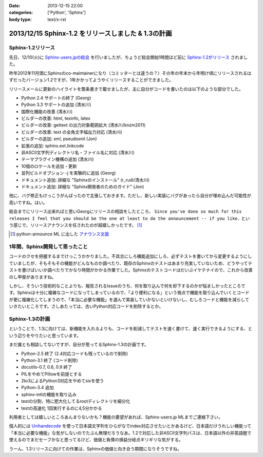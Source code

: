:date: 2013-12-15 22:00
:categories: ['Python', 'Sphinx']
:body type: text/x-rst

=====================================================
2013/12/15 Sphinx-1.2 をリリースしました & 1.3の計画
=====================================================

Sphinx-1.2リリース
===================

先日、12/10(火)に `Sphinx-users.jpの総会`__ を行いましたが、ちょうど総会開始1時間ほど前に `Sphinx-1.2がリリース`_ されました。

.. __: http://sphinx-users.jp/event/20131210_general_meeting/index.html
.. _Sphinx-1.2がリリース: http://www.python.jp/pipermail/sphinx-users/2013-December/000894.html


昨年2012年11月頭にSphinxのco-maintainerになり（コミッターとは違うの？）その年の年末から年明け頃にリリースされるはずだったバージョン1.2ですが、1年かかってようやくリリースすることができました。

リリースメールに更新のハイライトを箇条書きで載せましたが、主に自分がコードを書いたのは以下のような部分でした。

- Python 2.4 サポートの終了 (Georg)
- Python 3.3 サポートの追加 (清水川)
- 国際化機能の改善 (清水川)
- ビルダーの改善: html, texinfo, latex
- ビルダーの改善: gettext の出力対象範囲拡大 (清水川/knzm2011)
- ビルダーの改善: text の全角文字幅出力対応 (清水川)
- ビルダーの追加: xml, pseudoxml (Jon)
- 拡張の追加: sphinx.ext.linkcode
- 非ASCII文字列ディレクトリ名・ファイル名に対応 (清水川)
- テーマプラグイン機構の追加 (清水川)
- 10個のロケールを追加・更新
- 並列ビルドオプション -j を実験的に追加 (Georg)
- ドキュメント追加: 詳細な "Sphinxのインストール" (r_rudi/清水川)
- ドキュメント追加: 詳細な "Sphinx開発者のためのガイド" (Jon)

他に、バグ修正もけっこうがんばったので主張しておきます。ただし、新しい実装にバグがあったら自分が埋め込んだ可能性が高いですね。はい。

総会までにリリース出来ればと思いGeorgにリリースの相談をしたところ、 ``Since you've done so much for this releases I feel that you should be the one at least to do the announcement -- if you like.`` という感じで、リリースアナウンスを任されたのが超嬉しかったです。 [1]_

.. [1] python-announce ML に出した `アナウンス文面`__

.. __: https://mail.python.org/pipermail/python-announce-list/2013-December/010131.html

1年間、Sphinx開発して思ったこと
===============================

コードのクセを把握するまでけっこうかかりました。不具合にしろ機能追加にしろ、必ずテストを書いてから変更するようにしていましたが、そもそもその機能がどんなものか調べたり、既存のSphinxのテストはあまり充実していないため、どうやってテストを書けばいいか調べたりでかなり時間がかかる作業でした。Sphinxのテストコードはだいぶイケテナイので、これから改善のし甲斐がありますね。

しかし、そういう技術的なことよりも、報告されるIssueのうち、何を取り込んで何を却下するのかが悩ましかったところです。Sphinxは十分に複雑なコードになってしまっているので、「より便利になる」という視点で機能を取り込んでいくとコードが更に複雑化してしまうので、「本当に必要な機能」を選んで実装していかないといけないし、むしろコードと機能を減らしていきたいところです。さしあたっては、古いPython対応コードを削除するとか。


Sphinx-1.3の計画
=================

ということで、1.3に向けては、新機能を入れるよりも、コードを削減してテストを速く書けて、速く実行できるようにする、という辺りをやりたいと思っています。

まだ誰とも相談してないですが、自分が思ってるSphinx-1.3の計画です。

* Python-2.5 終了 (2.4対応コードも残っているので削除)
* Python-3.1 終了 (コード削除)
* docutils-0.7, 0.8, 0.9 終了
* PILをやめてPillowを前提とする
* 2to3によるPython3対応をやめてsixを使う
* Python-3.4 追加
* sphinx-intlの機能を取り込み
* testの分割、特に肥大化してるrootディレクトリを細分化
* testの高速化 1回実行するのに4,5分かかる

利用者としては嬉しいところあんまりないかも？機能の要望があれば、Sphinx-users.jp MLまでご連絡下さい。

個人的には Unihandecode_ を使って日本語文字列をひらがなでindex対応させたいとかあるけど、日本語だけうれしい機能って「本当に必要な機能」な気がしないのでたぶん無理だろうなあ。1.2で対応した非ASCII文字列パスは、日本語以外の非英語圏で使えるのでまだセーフかなと思ってるけど、価値と負債の損益分岐点ギリギリな気がする。

うーん、1.3リリースに向けての作業は、Sphinxの価値と向き合う期間になりそうですね。


.. _Unihandecode: https://pypi.python.org/pypi/Unihandecode/0.44
